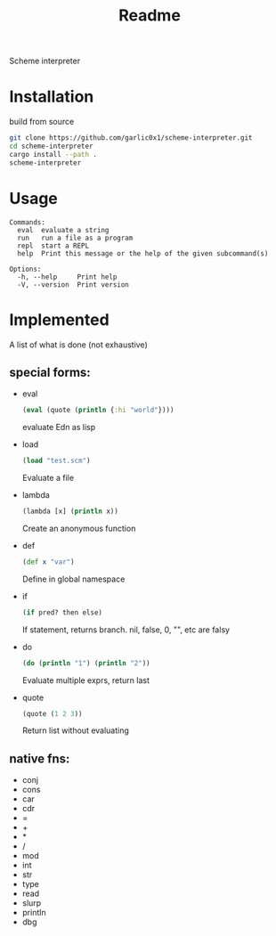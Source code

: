 #+title: Readme

Scheme interpreter

* Installation
build from source
#+begin_src bash
git clone https://github.com/garlic0x1/scheme-interpreter.git
cd scheme-interpreter
cargo install --path .
scheme-interpreter
#+end_src
* Usage
#+begin_src
Commands:
  eval  evaluate a string
  run   run a file as a program
  repl  start a REPL
  help  Print this message or the help of the given subcommand(s)

Options:
  -h, --help     Print help
  -V, --version  Print version
#+end_src

* Implemented
A list of what is done (not exhaustive)
** special forms:
- eval
  #+begin_src clj
  (eval (quote (println {:hi "world"})))
  #+end_src
  evaluate Edn as lisp
- load
  #+begin_src clj
  (load "test.scm")
  #+end_src
  Evaluate a file
- lambda
  #+begin_src clj
  (lambda [x] (println x))
  #+end_src
  Create an anonymous function
- def
  #+begin_src clj
  (def x "var")
  #+end_src
  Define in global namespace
- if
  #+begin_src clj
  (if pred? then else)
  #+end_src
  If statement, returns branch.
  nil, false, 0, "", etc are falsy
- do
  #+begin_src clj
  (do (println "1") (println "2"))
  #+end_src
  Evaluate multiple exprs, return last
- quote
  #+begin_src clj
  (quote (1 2 3))
  #+end_src
  Return list without evaluating
** native fns:
- conj
- cons
- car
- cdr
- =
- +
- *
- /
- mod
- int
- str
- type
- read
- slurp
- println
- dbg
